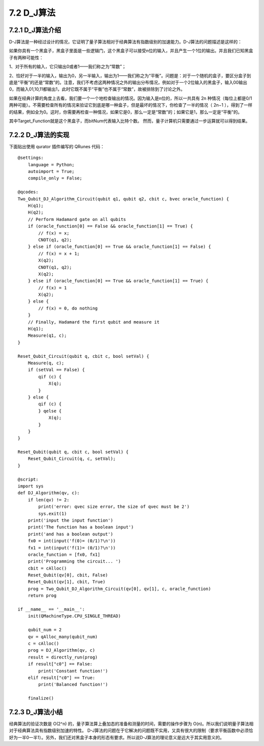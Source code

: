 7.2 D_J算法 
===============

7.2.1 D_J算法介绍  
-------------------

D-J算法是一种经过设计的情况，它证明了量子算法相对于经典算法有指数级别的加速能力。D-J算法的问题描述是这样的：
    
如果你具有一个黑盒子，黑盒子里面是一些逻辑门，这个黑盒子可以接受n位的输入，并且产生一个1位的输出。并且我们已知黑盒子有两种可能性：
    
1、对于所有的输入，它只输出0或者1——我们称之为“常数”；

2、恰好对于一半的输入，输出为0，另一半输入，输出为1——我们称之为“平衡”。问题是：对于一个随机的盒子，要区分盒子到底是“平衡”的还是“常数”的。注意，我们不考虑这两种情况之外的输出分布情况，例如对于一个2位输入的黑盒子，输入00输出0，而输入01,10,11都输出1，此时它既不属于“平衡”也不属于“常数”，故被排除到了讨论之外。
    
如果在经典计算的角度上去看，我们要一个一个地检查输出的情况。因为输入是n位的，所以一共具有 2n 种情况（每位上都是0/1两种可能）。不需要检查所有的情况来验证它到底是哪一种盒子，但是最坏的情况下，你检查了一半的情况（ 2n−1 ），得到了一样的结果，例如全为0。这时，你需要再检查一种情况，如果它是0，那么一定是“常数”的；如果它是1，那么一定是“平衡”的。   

其中Target_Function就是这个黑盒子，而bitNum代表输入比特个数。    
然而，量子计算机只需要通过一步运算就可以得到结果。

7.2.2 D_J算法的实现 
-----------------------

下面贴出使用 qurator 插件编写的 QRunes 代码：

::

    @settings:
        language = Python;
        autoimport = True;
        compile_only = False;
        
    @qcodes:
    Two_Qubit_DJ_Algorithm_Circuit(qubit q1, qubit q2, cbit c, bvec oracle_function) {
        H(q1);
        H(q2);
        // Perform Hadamard gate on all qubits
        if (oracle_function[0] == False && oracle_function[1] == True) {
            // f(x) = x;
            CNOT(q1, q2);
        } else if (oracle_function[0] == True && oracle_function[1] == False) {
            // f(x) = x + 1;
            X(q2);
            CNOT(q1, q2);
            X(q2);
        } else if (oracle_function[0] == True && oracle_function[1] == True) {
            // f(x) = 1
            X(q2);
        } else {
            // f(x) = 0, do nothing  
        }
        // Finally, Hadamard the first qubit and measure it
        H(q1);
        Measure(q1, c);
    }
    
    Reset_Qubit_Circuit(qubit q, cbit c, bool setVal) {
        Measure(q, c);
        if (setVal == False) {
            qif (c) {
                X(q);
            }
        } else {
            qif (c) {
            } qelse {
                X(q);
            }
        } 
    }
    
    Reset_Qubit(qubit q, cbit c, bool setVal) {
        Reset_Qubit_Circuit(q, c, setVal);
    }
        
    @script:
    import sys
    def DJ_Algorithm(qv, c):
        if len(qv) != 2:
            print('error: qvec size error，the size of qvec must be 2')
            sys.exit(1)
        print('input the input function')
        print('The function has a boolean input')
        print('and has a boolean output')
        fx0 = int(input('f(0)= (0/1)?\n'))
        fx1 = int(input('f(1)= (0/1)?\n'))
        oracle_function = [fx0, fx1]
        print('Programming the circuit... ')
        cbit = cAlloc()
        Reset_Qubit(qv[0], cbit, False)
        Reset_Qubit(qv[1], cbit, True)
        prog = Two_Qubit_DJ_Algorithm_Circuit(qv[0], qv[1], c, oracle_function)
        return prog
    
    if __name__ == '__main__':
        init(QMachineType.CPU_SINGLE_THREAD)
        
        qubit_num = 2
        qv = qAlloc_many(qubit_num)
        c = cAlloc()
        prog = DJ_Algorithm(qv, c)
        result = directly_run(prog)
        if result["c0"] == False:
            print('Constant function!')
        elif result["c0"] == True:
            print('Balanced function!')
    
        finalize()

7.2.3 D_J算法小结
---------------------

经典算法的验证次数是 O(2^n) 的，量子算法算上叠加态的准备和测量的时间，需要的操作步骤为 O(n)。所以我们说明量子算法相对于经典算法具有指数级别加速的特性。
D-J算法的问题在于它解决的问题既不实用，又具有很大的限制（要求平衡函数中必须恰好为一半0一半1）。另外，我们还对黑盒子本身的形态有要求。所以说D-J算法的理论意义是远大于其实用意义的。
